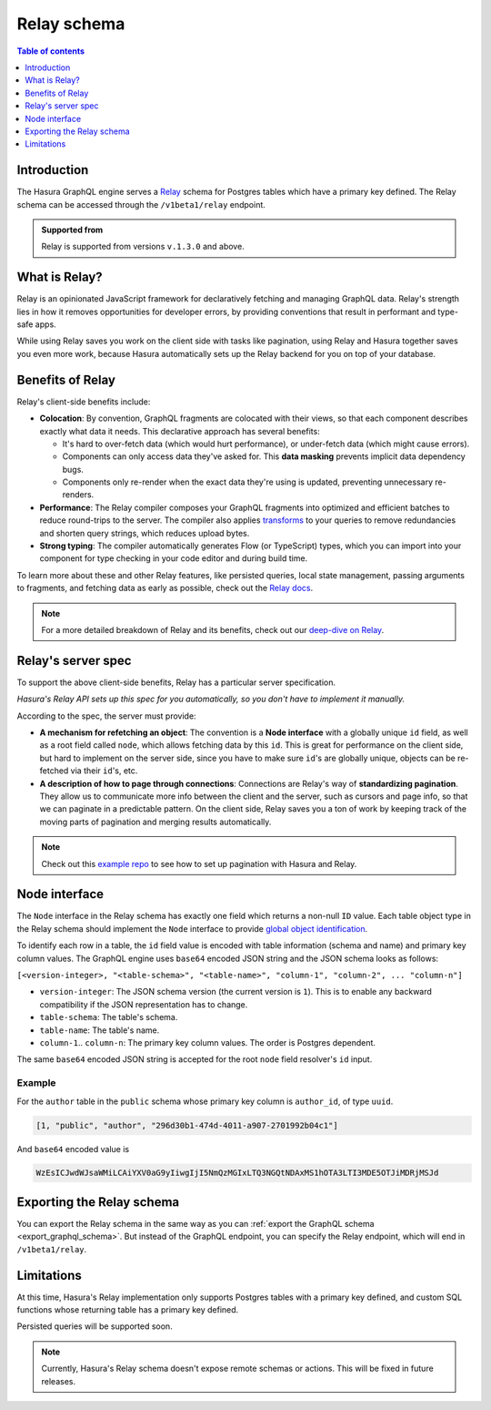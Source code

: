 .. meta::
   :description: Using Hasura's Relay API
   :keywords: hasura, docs, Relay, schema, API

.. _relay_schema:

Relay schema
============

.. contents:: Table of contents
  :backlinks: none
  :depth: 1
  :local:

Introduction
------------

The Hasura GraphQL engine serves a `Relay <https://relay.dev/>`__ schema for Postgres tables which have a primary key defined. The Relay schema can be accessed through the ``/v1beta1/relay`` endpoint.

.. thumbnail:: /img/graphql/core/schema/relay.png
   :alt: Relay API toggle

.. admonition:: Supported from

  Relay is supported from versions ``v.1.3.0`` and above.

What is Relay?
--------------

Relay is an opinionated JavaScript framework for declaratively fetching and managing GraphQL data. Relay's strength lies in how it removes opportunities for developer errors, by providing conventions that result in performant and type-safe apps.

While using Relay saves you work on the client side with tasks like pagination, using Relay and Hasura together saves you even more work, because Hasura automatically sets up the Relay backend for you on top of your database.

Benefits of Relay
-----------------

Relay's client-side benefits include:

- **Colocation**: By convention, GraphQL fragments are colocated with their views, so that each component describes exactly what data it needs. This declarative approach has several benefits:

  - It's hard to over-fetch data (which would hurt performance), or under-fetch data (which might cause errors).
  - Components can only access data they've asked for. This **data masking** prevents implicit data dependency bugs.
  - Components only re-render when the exact data they're using is updated, preventing unnecessary re-renders.

- **Performance**: The Relay compiler composes your GraphQL fragments into optimized and efficient batches to reduce round-trips to the server. The compiler also applies `transforms <https://relay.dev/docs/en/compiler-architecture.html#transforms>`__ to your queries to remove redundancies and shorten query strings, which reduces upload bytes.

- **Strong typing**: The compiler automatically generates Flow (or TypeScript) types, which you can import into your component for type checking in your code editor and during build time.

To learn more about these and other Relay features, like persisted queries, local state management, passing arguments to fragments, and fetching data as early as possible, check out the `Relay docs <https://relay.dev/docs/en/experimental/a-guided-tour-of-relay>`__.

.. note::
  For a more detailed breakdown of Relay and its benefits, check out our `deep-dive on Relay <https://hasura.io/blog/deep-dive-into-relay-graphql-client/>`__.

Relay's server spec
-------------------

To support the above client-side benefits, Relay has a particular server specification.

*Hasura's Relay API sets up this spec for you automatically, so you don't have to implement it manually.*

According to the spec, the server must provide:

- **A mechanism for refetching an object**: The convention is a **Node interface** with a globally unique ``id`` field, as well as a root field called ``node``, which allows fetching data by this ``id``. This is great for performance on the client side, but hard to implement on the server side, since you have to make sure  ``id``'s are globally unique, objects can be re-fetched via their ``id``'s, etc.

- **A description of how to page through connections**: Connections are Relay's way of **standardizing pagination**. They allow us to communicate more info between the client and the server, such as cursors and page info, so that we can paginate in a predictable pattern. On the client side, Relay saves you a ton of work by keeping track of the moving parts of pagination and merging results automatically.

.. note::
  Check out this `example repo <https://github.com/hasura/graphql-engine/tree/master/community/sample-apps/react-relay>`__ to see how to set up pagination with Hasura and Relay.

Node interface
--------------

The ``Node`` interface in the Relay schema has exactly one field which returns a non-null ``ID`` value.
Each table object type in the Relay schema should implement the ``Node`` interface to provide `global object identification <https://relay.dev/graphql/objectidentification.htm>`__.

To identify each row in a table, the ``id`` field value is encoded with table information (schema and name)
and primary key column values. The GraphQL engine uses ``base64`` encoded JSON string and the JSON schema looks as follows:

``[<version-integer>, "<table-schema>", "<table-name>", "column-1", "column-2", ... "column-n"]``

- ``version-integer``: The JSON schema version (the current version is ``1``). This is to enable any backward compatibility if the JSON representation has to change.
- ``table-schema``: The table's schema.
- ``table-name``: The table's name.
- ``column-1``.. ``column-n``: The primary key column values. The order is Postgres dependent.

The same ``base64`` encoded JSON string is accepted for the root ``node`` field resolver's ``id`` input.

Example
*******

For the ``author`` table in the ``public`` schema whose primary key column is ``author_id``, of type ``uuid``.

.. code-block:: json

   [1, "public", "author", "296d30b1-474d-4011-a907-2701992b04c1"]

And ``base64`` encoded value is

.. code-block:: none

   WzEsICJwdWJsaWMiLCAiYXV0aG9yIiwgIjI5NmQzMGIxLTQ3NGQtNDAxMS1hOTA3LTI3MDE5OTJiMDRjMSJd

Exporting the Relay schema
--------------------------

You can export the Relay schema in the same way as you can :ref:`export the GraphQL schema <export_graphql_schema>`. 
But instead of the GraphQL endpoint, you can specify the Relay endpoint, which will end in ``/v1beta1/relay``.

Limitations
-----------

At this time, Hasura's Relay implementation only supports Postgres tables with a primary key defined, and custom SQL functions whose returning table has a primary key defined.

Persisted queries will be supported soon.

.. note::

  Currently, Hasura's Relay schema doesn't expose remote schemas or actions. This will be fixed in future releases.
